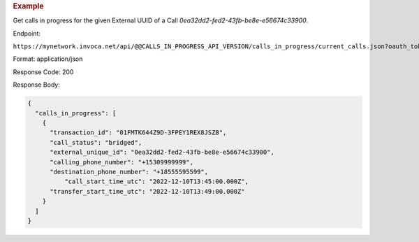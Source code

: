 .. container:: endpoint-long-description

  .. rubric:: Example

  Get calls in progress for the given External UUID of a Call `0ea32dd2-fed2-43fb-be8e-e56674c33900`.

  Endpoint:

  ``https://mynetwork.invoca.net/api/@@CALLS_IN_PROGRESS_API_VERSION/calls_in_progress/current_calls.json?oauth_token=wXB4Dpwtyvduy1HRKn-WfD5FSUh9P1hx&id=25&organization_type=network&external_unique_id=0ea32dd2-fed2-43fb-be8e-e56674c33900``

  Format: application/json

  Response Code: 200

  Response Body:

  .. code-block:: json

    {
      "calls_in_progress": [
        {
          "transaction_id": "01FMTK644Z9D-3FPEY1REX8JSZB",
          "call_status": "bridged",
          "external_unique_id": "0ea32dd2-fed2-43fb-be8e-e56674c33900",
          "calling_phone_number": "+15309999999",
          "destination_phone_number": "+18555595599",
	      "call_start_time_utc": "2022-12-10T13:45:00.000Z",
          "transfer_start_time_utc": "2022-12-10T13:49:00.000Z"
        }
      ]
    }